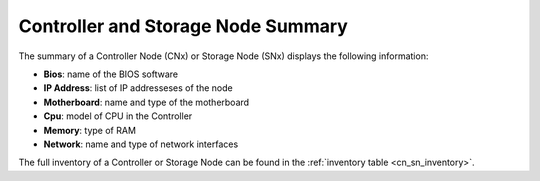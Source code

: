 .. _cn_sn_summary:

Controller and Storage Node Summary
===================================

The summary of a Controller Node (CNx) or Storage Node (SNx)  displays the following information:

* **Bios**: name of the BIOS software
* **IP Address**: list of IP addresseses of the node
* **Motherboard**: name and type of the motherboard
* **Cpu**: model of CPU in the Controller
* **Memory**: type of RAM 
* **Network**: name and type of network interfaces

The full inventory of a Controller or Storage Node can be found in the :ref:`inventory table
<cn_sn_inventory>`.

